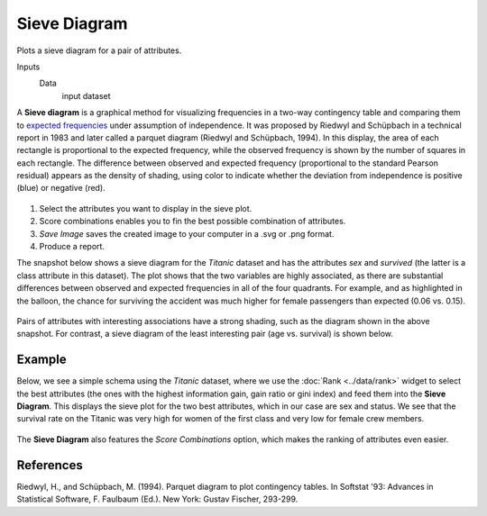 Sieve Diagram
=============

Plots a sieve diagram for a pair of attributes.

Inputs
    Data
        input dataset


A **Sieve diagram** is a graphical method for visualizing frequencies in a two-way contingency table and comparing them to `expected frequencies <http://cnx.org/contents/d396c4ad-2fd7-47cd-be84-152b44880feb@2/What-is-an-expected-frequency>`_ under assumption of independence. It was proposed by
Riedwyl and Schüpbach in a technical report in 1983 and later called a
parquet diagram (Riedwyl and Schüpbach, 1994). In this display, the area
of each rectangle is proportional to the expected frequency, while the
observed frequency is shown by the number of squares in each rectangle.
The difference between observed and expected frequency (proportional to
the standard Pearson residual) appears as the density of shading, using
color to indicate whether the deviation from independence is positive
(blue) or negative (red).

.. figure:: images/SieveDiagram-stamped.png

1. Select the attributes you want to display in the sieve plot.
2. Score combinations enables you to fin the best possible combination of attributes. 
3. *Save Image* saves the created image to your computer in a .svg or .png
   format.
4. Produce a report. 

The snapshot below shows a sieve diagram for the *Titanic* dataset and has the
attributes *sex* and *survived* (the latter is a class attribute in this
dataset). The plot shows that the two variables are highly associated,
as there are substantial differences between observed and expected
frequencies in all of the four quadrants. For example, and as highlighted
in the balloon, the chance for surviving the accident was much higher for
female passengers than expected (0.06 vs. 0.15).

.. figure:: images/SieveDiagram-Titanic.png

Pairs of attributes with interesting associations have a strong shading,
such as the diagram shown in the above snapshot. For contrast, a sieve
diagram of the least interesting pair (age vs. survival) is shown below.

.. figure:: images/SieveDiagram-Titanic-age-survived.png

Example
-------

Below, we see a simple schema using the *Titanic* dataset, where we use the
:doc:`Rank <../data/rank>` widget to select the best attributes (the ones with the highest
information gain, gain ratio or gini index) and feed them into the **Sieve
Diagram**. This displays the sieve plot for the two best attributes,
which in our case are sex and status. We see that the survival rate on the
Titanic was very high for women of the first class and very low for
female crew members.

.. figure:: images/SieveDiagram-Example2.PNG

The **Sieve Diagram** also features the *Score Combinations* option, which makes the ranking of attributes even easier.

.. figure:: images/SieveDiagram-Example1.PNG

References
----------

Riedwyl, H., and Schüpbach, M. (1994). Parquet diagram to plot
contingency tables. In Softstat '93: Advances in Statistical Software,
F. Faulbaum (Ed.). New York: Gustav Fischer, 293-299.
